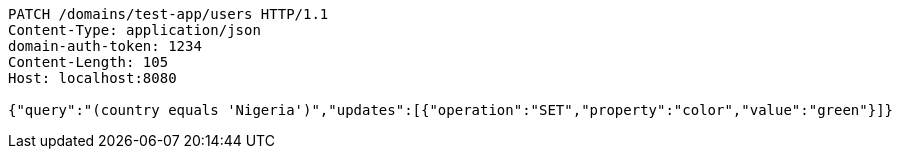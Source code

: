 [source,http,options="nowrap"]
----
PATCH /domains/test-app/users HTTP/1.1
Content-Type: application/json
domain-auth-token: 1234
Content-Length: 105
Host: localhost:8080

{"query":"(country equals 'Nigeria')","updates":[{"operation":"SET","property":"color","value":"green"}]}
----